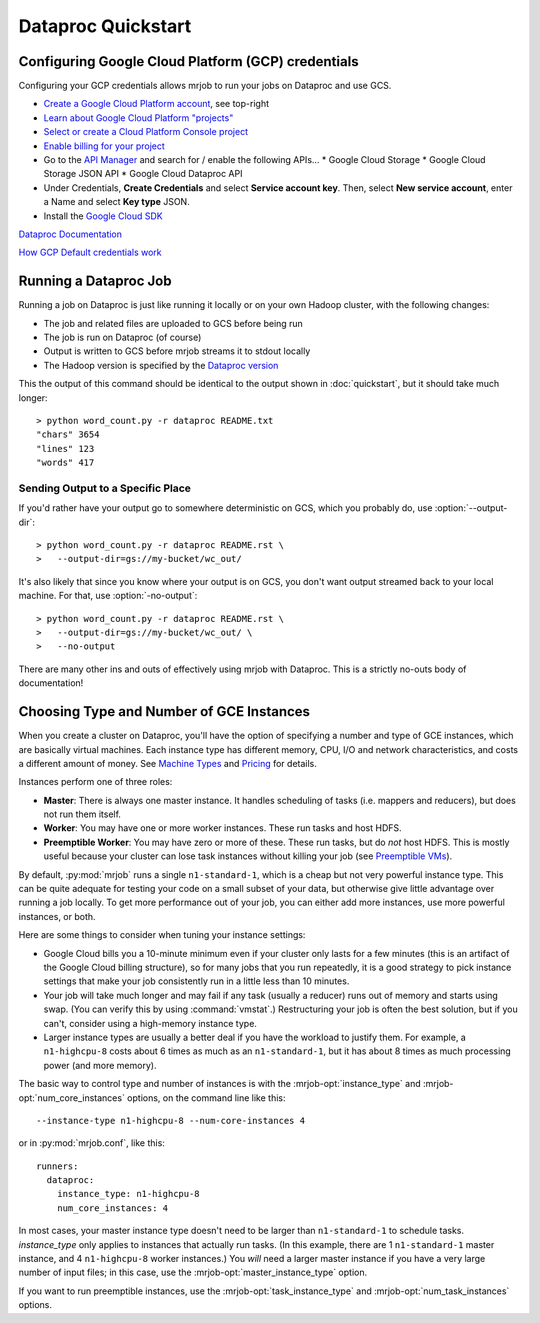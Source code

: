 Dataproc Quickstart
============================

.. _google-setup:

Configuring Google Cloud Platform (GCP) credentials
---------------------------------------------------

Configuring your GCP credentials allows mrjob to run your jobs on
Dataproc and use GCS.

* `Create a Google Cloud Platform account <http://cloud.google.com/>`_, see top-right
* `Learn about Google Cloud Platform "projects" <https://cloud.google.com/docs/overview/#projects>`_
* `Select or create a Cloud Platform Console project <https://console.cloud.google.com/project>`_
* `Enable billing for your project <https://console.cloud.google.com/billing>`_
* Go to the `API Manager <https://console.cloud.google.com/apis>`_ and search for / enable the following APIs...
  * Google Cloud Storage
  * Google Cloud Storage JSON API
  * Google Cloud Dataproc API
* Under Credentials, **Create Credentials** and select **Service account key**.  Then, select **New service account**, enter a Name and select **Key type** JSON.

* Install the `Google Cloud SDK <https://cloud.google.com/sdk/>`_

`Dataproc Documentation <https://cloud.google.com/dataproc/overview>`_

`How GCP Default credentials work <https://developers.google.com/identity/protocols/application-default-credentials#howtheywork>`_


.. _running-a-dataproc-job:

Running a Dataproc Job
----------------------

Running a job on Dataproc is just like running it locally or on your own Hadoop
cluster, with the following changes:

* The job and related files are uploaded to GCS before being run
* The job is run on Dataproc (of course)
* Output is written to GCS before mrjob streams it to stdout locally
* The Hadoop version is specified by the `Dataproc version <https://cloud.google.com/dataproc/dataproc-versions>`_

This the output of this command should be identical to the output shown in
:doc:`quickstart`, but it should take much longer::

    > python word_count.py -r dataproc README.txt
    "chars" 3654
    "lines" 123
    "words" 417

Sending Output to a Specific Place
^^^^^^^^^^^^^^^^^^^^^^^^^^^^^^^^^^

If you'd rather have your output go to somewhere deterministic on GCS, which you
probably do, use :option:`--output-dir`::

    > python word_count.py -r dataproc README.rst \
    >   --output-dir=gs://my-bucket/wc_out/

It's also likely that since you know where your output is on GCS, you don't want
output streamed back to your local machine. For that, use
:option:`-no-output`::

    > python word_count.py -r dataproc README.rst \
    >   --output-dir=gs://my-bucket/wc_out/ \
    >   --no-output

There are many other ins and outs of effectively using mrjob with Dataproc.
This is a strictly no-outs body of documentation!

.. _picking-dataproc-cluster-config:

Choosing Type and Number of GCE Instances
-----------------------------------------

When you create a cluster on Dataproc, you'll have the option of specifying a number
and type of GCE instances, which are basically virtual machines. Each instance
type has different memory, CPU, I/O and network characteristics, and costs
a different amount of money. See
`Machine Types <https://cloud.google.com/compute/docs/machine-types>`_ and
`Pricing <https://cloud.google.com/compute/pricing>`_ for details.

Instances perform one of three roles:

* **Master**: There is always one master instance. It handles scheduling of tasks
  (i.e. mappers and reducers), but does not run them itself.
* **Worker**: You may have one or more worker instances. These run tasks and host
  HDFS.
* **Preemptible Worker**: You may have zero or more of these. These run tasks, but do *not*
  host HDFS. This is mostly useful because your cluster can lose task instances
  without killing your job (see `Preemptible VMs <https://cloud.google.com/dataproc/preemptible-vms>`_).

By default, :py:mod:`mrjob` runs a single ``n1-standard-1``, which is a cheap but not
very powerful instance type. This can be quite adequate for testing your code on a small subset of your
data, but otherwise give little advantage over running a job locally. To get more performance out of
your job, you can either add more instances, use more powerful instances, or both.

Here are some things to consider when tuning your instance settings:

* Google Cloud bills you a 10-minute minimum even if your cluster only lasts for a few
  minutes (this is an artifact of the Google Cloud billing structure), so for many
  jobs that you run repeatedly, it is a good strategy to pick instance settings
  that make your job consistently run in a little less than 10 minutes.
* Your job will take much longer and may fail if any task (usually a reducer)
  runs out of memory and starts using swap. (You can verify this by using
  :command:`vmstat`.) Restructuring your
  job is often the best solution, but if you can't, consider using a high-memory
  instance type.
* Larger instance types are usually a better deal if you have the workload
  to justify them. For example, a ``n1-highcpu-8`` costs about 6 times as much
  as an ``n1-standard-1``, but it has about 8 times as much processing power
  (and more memory).

The basic way to control type and number of instances is with the
:mrjob-opt:`instance_type` and :mrjob-opt:`num_core_instances` options, on the command line like
this::

    --instance-type n1-highcpu-8 --num-core-instances 4

or in :py:mod:`mrjob.conf`, like this::

    runners:
      dataproc:
        instance_type: n1-highcpu-8
        num_core_instances: 4

In most cases, your master instance type doesn't need to be larger
than ``n1-standard-1`` to schedule tasks.  *instance_type* only applies to
instances that actually run tasks. (In this example, there are 1 ``n1-standard-1``
master instance, and 4 ``n1-highcpu-8`` worker instances.) You *will* need a larger
master instance if you have a very large number of input files; in this case,
use the :mrjob-opt:`master_instance_type` option.

If you want to run preemptible instances, use the :mrjob-opt:`task_instance_type` and :mrjob-opt:`num_task_instances` options.
